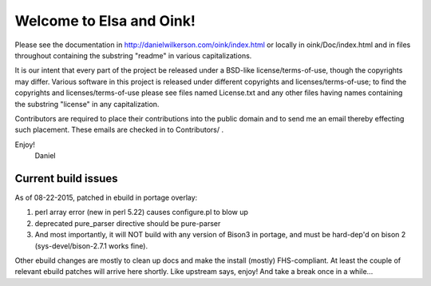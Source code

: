 =========================
Welcome to Elsa and Oink!
=========================

Please see the documentation in
http://danielwilkerson.com/oink/index.html or locally in
oink/Doc/index.html and in files throughout containing the substring
"readme" in various capitalizations.

It is our intent that every part of the project be released under a
BSD-like license/terms-of-use, though the copyrights may differ.
Various software in this project is released under different
copyrights and licenses/terms-of-use; to find the copyrights and
licenses/terms-of-use please see files named License.txt and any other
files having names containing the substring "license" in any
capitalization.

Contributors are required to place their contributions into the public
domain and to send me an email thereby effecting such placement.
These emails are checked in to Contributors/ .

Enjoy!
        Daniel


--------------------
Current build issues
--------------------

As of 08-22-2015, patched in ebuild in portage overlay:

1. perl array error (new in perl 5.22) causes configure.pl to blow up

2. deprecated pure_parser directive should be pure-parser

3. And most importantly, it will NOT build with any version of Bison3 in portage, and must be hard-dep'd on bison 2 (sys-devel/bison-2.7.1 works fine).

Other ebuild changes are mostly to clean up docs and make the install (mostly) FHS-compliant.  At least the couple of relevant ebuild patches will arrive here shortly.  Like upstream says, enjoy!  And take a break once in a while...
